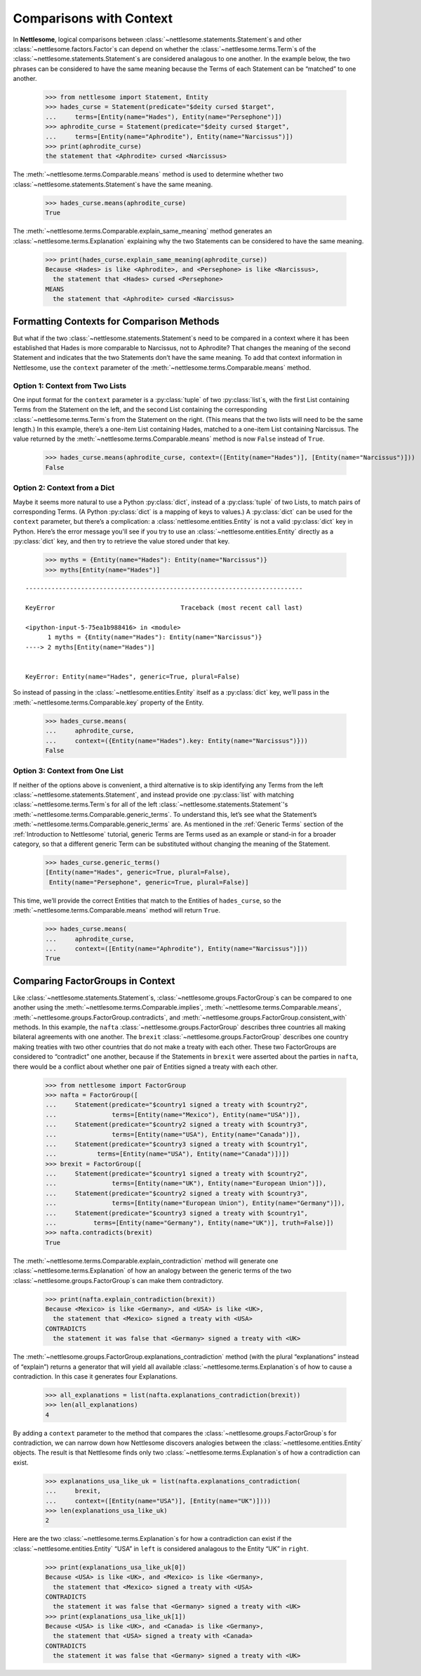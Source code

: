 .. _Comparisons with Context:

Comparisons with Context
========================

In **Nettlesome**, logical comparisons
between :class:`~nettlesome.statements.Statement`\s and other
:class:`~nettlesome.factors.Factor`\s can depend on whether
the :class:`~nettlesome.terms.Term`\s of the
:class:`~nettlesome.statements.Statement`\s are considered
analagous to one another. In the example below, the two phrases can be
considered to have the same meaning because the Terms of each Statement
can be “matched” to one another.

    >>> from nettlesome import Statement, Entity
    >>> hades_curse = Statement(predicate="$deity cursed $target",
    ...     terms=[Entity(name="Hades"), Entity(name="Persephone")])
    >>> aphrodite_curse = Statement(predicate="$deity cursed $target",
    ...     terms=[Entity(name="Aphrodite"), Entity(name="Narcissus")])
    >>> print(aphrodite_curse)
    the statement that <Aphrodite> cursed <Narcissus>

The :meth:`~nettlesome.terms.Comparable.means` method is used to determine
whether two :class:`~nettlesome.statements.Statement`\s have the same meaning.

    >>> hades_curse.means(aphrodite_curse)
    True

The :meth:`~nettlesome.terms.Comparable.explain_same_meaning` method
generates an :class:`~nettlesome.terms.Explanation`
explaining why the two Statements can be considered to have the
same meaning.

    >>> print(hades_curse.explain_same_meaning(aphrodite_curse))
    Because <Hades> is like <Aphrodite>, and <Persephone> is like <Narcissus>,
      the statement that <Hades> cursed <Persephone>
    MEANS
      the statement that <Aphrodite> cursed <Narcissus>


Formatting Contexts for Comparison Methods
------------------------------------------

But what if the two :class:`~nettlesome.statements.Statement`\s need to be
compared in a context where it
has been established that Hades is more comparable to Narcissus, not to
Aphrodite? That changes the meaning of the second Statement and
indicates that the two Statements don’t have the same meaning. To add
that context information in Nettlesome, use the ``context``
parameter of the :meth:`~nettlesome.terms.Comparable.means` method.

Option 1: Context from Two Lists
~~~~~~~~~~~~~~~~~~~~~~~~~~~~~~~~

One input format for the ``context``
parameter is a :py:class:`tuple` of two :py:class:`list`\s, with the first List containing Terms
from the Statement on the left, and the second List containing the
corresponding :class:`~nettlesome.terms.Term`\s from the
Statement on the right. (This means that
the two lists will need to be the same length.) In this example, there’s
a one-item List containing Hades, matched to a one-item List containing
Narcissus. The value returned by
the :meth:`~nettlesome.terms.Comparable.means` method is now ``False``
instead of ``True``.

    >>> hades_curse.means(aphrodite_curse, context=([Entity(name="Hades")], [Entity(name="Narcissus")]))
    False

Option 2: Context from a Dict
~~~~~~~~~~~~~~~~~~~~~~~~~~~~~

Maybe it seems more natural to use a Python :py:class:`dict`\, instead
of a :py:class:`tuple` of
two Lists, to match pairs of corresponding Terms.
(A Python :py:class:`dict` is a mapping of keys to values.)
A :py:class:`dict` can be used for the ``context``
parameter, but there’s a complication: a :class:`nettlesome.entities.Entity` is not a
valid :py:class:`dict` key in Python. Here’s the error message you'll see
if you try to use an :class:`~nettlesome.entities.Entity` directly
as a :py:class:`dict` key,
and then try to retrieve the value stored under that key.

    >>> myths = {Entity(name="Hades"): Entity(name="Narcissus")}
    >>> myths[Entity(name="Hades")]

::

    ---------------------------------------------------------------------------

    KeyError                                  Traceback (most recent call last)

    <ipython-input-5-75ea1b988416> in <module>
          1 myths = {Entity(name="Hades"): Entity(name="Narcissus")}
    ----> 2 myths[Entity(name="Hades")]


    KeyError: Entity(name="Hades", generic=True, plural=False)


So instead of passing in the :class:`~nettlesome.entities.Entity` itself
as a :py:class:`dict` key, we’ll pass in the :meth:`~nettlesome.terms.Comparable.key`
property of the Entity.

    >>> hades_curse.means(
    ...     aphrodite_curse,
    ...     context=({Entity(name="Hades").key: Entity(name="Narcissus")}))
    False

Option 3: Context from One List
~~~~~~~~~~~~~~~~~~~~~~~~~~~~~~~

If neither of the options above is convenient, a third alternative is
to skip identifying any Terms from the left
:class:`~nettlesome.statements.Statement`\, and instead provide
one :py:class:`list` with matching :class:`~nettlesome.terms.Term`\s for all of
the left :class:`~nettlesome.statements.Statement`\'s
:meth:`~nettlesome.terms.Comparable.generic_terms`\. To understand this, let’s see
what the Statement’s :meth:`~nettlesome.terms.Comparable.generic_terms` are. As
mentioned in the :ref:`Generic Terms` section of the :ref:`Introduction to Nettlesome`
tutorial, generic Terms are Terms used as an
example or stand-in for a broader category, so that a different generic
Term can be substituted without changing the meaning of the Statement.

    >>> hades_curse.generic_terms()
    [Entity(name="Hades", generic=True, plural=False),
     Entity(name="Persephone", generic=True, plural=False)]

This time, we’ll provide the correct Entities that match to the Entities
of ``hades_curse``, so the :meth:`~nettlesome.terms.Comparable.means` method
will return ``True``.

    >>> hades_curse.means(
    ...     aphrodite_curse,
    ...     context=([Entity(name="Aphrodite"), Entity(name="Narcissus")]))
    True

Comparing FactorGroups in Context
---------------------------------

Like :class:`~nettlesome.statements.Statement`\s, :class:`~nettlesome.groups.FactorGroup`\s
can be compared to one another using the
:meth:`~nettlesome.terms.Comparable.implies`, :meth:`~nettlesome.terms.Comparable.means`\,
:meth:`~nettlesome.groups.FactorGroup.contradicts`\, and
:meth:`~nettlesome.groups.FactorGroup.consistent_with` methods. In
this example, the ``nafta`` :class:`~nettlesome.groups.FactorGroup` describes
three countries all making bilateral agreements with one another.
The ``brexit`` :class:`~nettlesome.groups.FactorGroup`
describes one country making treaties with two other countries that do
not make a treaty with each other. These two FactorGroups are considered
to “contradict” one another, because if the Statements in ``brexit``
were asserted about the parties in ``nafta``, there would be a conflict
about whether one pair of Entities signed a treaty with each other.

    >>> from nettlesome import FactorGroup
    >>> nafta = FactorGroup([
    ...     Statement(predicate="$country1 signed a treaty with $country2",
    ...               terms=[Entity(name="Mexico"), Entity(name="USA")]),
    ...     Statement(predicate="$country2 signed a treaty with $country3",
    ...               terms=[Entity(name="USA"), Entity(name="Canada")]),
    ...     Statement(predicate="$country3 signed a treaty with $country1",
    ...           terms=[Entity(name="USA"), Entity(name="Canada")])])
    >>> brexit = FactorGroup([
    ...     Statement(predicate="$country1 signed a treaty with $country2",
    ...               terms=[Entity(name="UK"), Entity(name="European Union")]),
    ...     Statement(predicate="$country2 signed a treaty with $country3",
    ...               terms=[Entity(name="European Union"), Entity(name="Germany")]),
    ...     Statement(predicate="$country3 signed a treaty with $country1",
    ...          terms=[Entity(name="Germany"), Entity(name="UK")], truth=False)])
    >>> nafta.contradicts(brexit)
    True

The :meth:`~nettlesome.terms.Comparable.explain_contradiction` method
will generate one :class:`~nettlesome.terms.Explanation` of how
an analogy between the generic terms of the
two :class:`~nettlesome.groups.FactorGroup`\s can make them contradictory.

    >>> print(nafta.explain_contradiction(brexit))
    Because <Mexico> is like <Germany>, and <USA> is like <UK>,
      the statement that <Mexico> signed a treaty with <USA>
    CONTRADICTS
      the statement it was false that <Germany> signed a treaty with <UK>

The :meth:`~nettlesome.groups.FactorGroup.explanations_contradiction` method
(with the plural “explanations” instead of “explain”) returns a generator
that will yield all available :class:`~nettlesome.terms.Explanation`\s of
how to cause a contradiction. In this case it generates four Explanations.

    >>> all_explanations = list(nafta.explanations_contradiction(brexit))
    >>> len(all_explanations)
    4

By adding a ``context`` parameter to the method that compares the
:class:`~nettlesome.groups.FactorGroup`\s for contradiction, we can narrow
down how Nettlesome discovers analogies between
the :class:`~nettlesome.entities.Entity` objects. The result is that
Nettlesome finds only two :class:`~nettlesome.terms.Explanation`\s of
how a contradiction can exist.

    >>> explanations_usa_like_uk = list(nafta.explanations_contradiction(
    ...     brexit,
    ...     context=([Entity(name="USA")], [Entity(name="UK")])))
    >>> len(explanations_usa_like_uk)
    2

Here are the two :class:`~nettlesome.terms.Explanation`\s for how a contradiction
can exist if the :class:`~nettlesome.entities.Entity` “USA” in ``left`` is considered
analagous to the Entity “UK” in ``right``.

    >>> print(explanations_usa_like_uk[0])
    Because <USA> is like <UK>, and <Mexico> is like <Germany>,
      the statement that <Mexico> signed a treaty with <USA>
    CONTRADICTS
      the statement it was false that <Germany> signed a treaty with <UK>
    >>> print(explanations_usa_like_uk[1])
    Because <USA> is like <UK>, and <Canada> is like <Germany>,
      the statement that <USA> signed a treaty with <Canada>
    CONTRADICTS
      the statement it was false that <Germany> signed a treaty with <UK>
